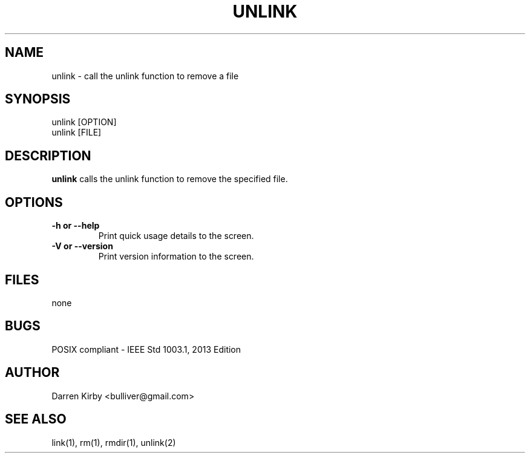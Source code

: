 .TH UNLINK 1 "March 2015" "User Manuals"


.SH NAME
unlink \- call the unlink function to remove a file


.SH SYNOPSIS
.TP
unlink [OPTION]
.TP
unlink [FILE]


.SH DESCRIPTION
.B unlink
calls the unlink function to remove the specified file.


.SH OPTIONS
.TP
\fB-h or --help\fP
Print quick usage details to the screen.
.TP
\fB-V or --version\fP
Print version information to the screen.

.SH FILES
none


.SH BUGS
POSIX compliant - IEEE Std 1003.1, 2013 Edition

.SH AUTHOR
Darren Kirby <bulliver@gmail.com>

.SH "SEE ALSO"
link(1), rm(1), rmdir(1), unlink(2)
